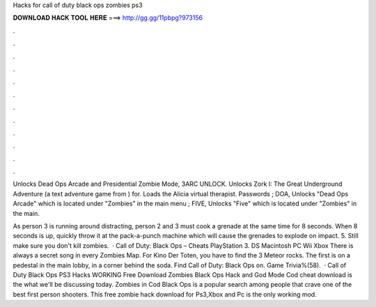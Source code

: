 Hacks for call of duty black ops zombies ps3



𝐃𝐎𝐖𝐍𝐋𝐎𝐀𝐃 𝐇𝐀𝐂𝐊 𝐓𝐎𝐎𝐋 𝐇𝐄𝐑𝐄 ===> http://gg.gg/11pbpg?973156



.



.



.



.



.



.



.



.



.



.



.



.

Unlocks Dead Ops Arcade and Presidential Zombie Mode, 3ARC UNLOCK. Unlocks Zork I: The Great Underground Adventure (a text adventure game from ) for. Loads the Alicia virtual therapist. Passwords ; DOA, Unlocks "Dead Ops Arcade" which is located under "Zombies" in the main menu ; FIVE, Unlocks "Five" which is located under "Zombies" in the main.

As person 3 is running around distracting, person 2 and 3 must cook a grenade at the same time for 8 seconds. When 8 seconds is up, quickly throw it at the pack-a-punch machine which will cause the grenades to explode on impact. 5. Still make sure you don't kill zombies.  · Call of Duty: Black Ops – Cheats PlayStation 3. DS Macintosh PC Wii Xbox There is always a secret song in every Zombies Map. For Kino Der Toten, you have to find the 3 Meteor rocks. The first is on a pedestal in the main lobby, in a corner behind the soda. Find Call of Duty: Black Ops on. Game Trivia%(58).  · Call of Duty Black Ops PS3 Hacks WORKING Free Download Zombies Black Ops Hack and God Mode Cod cheat download is the what we'll be discussing today. Zombies in Cod Black Ops is a popular search among people that crave one of the best first person shooters. This free zombie hack download for Ps3,Xbox and Pc is the only working mod.
